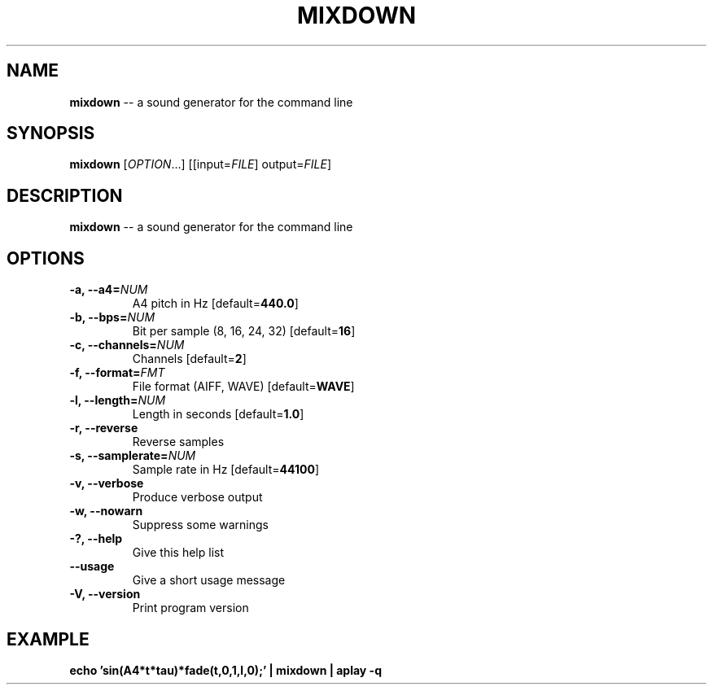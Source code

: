 .TH MIXDOWN 1
.SH NAME
\fBmixdown\fR \-\- a sound generator for the command line
.SH SYNOPSIS
\fBmixdown\fR [\fIOPTION\fR...] [[input=\fIFILE\fR] output=\fIFILE\fR]
.SH DESCRIPTION
\fBmixdown\fR \-\- a sound generator for the command line
.SH OPTIONS
.TP
.B \-a, \-\-a4=\fINUM\fR
A4 pitch in Hz [default=\fB440.0\fR]
.TP
.B \-b, \-\-bps=\fINUM\fR
Bit per sample (8, 16, 24, 32) [default=\fB16\fR]
.TP
.B \-c, \-\-channels=\fINUM\fR
Channels [default=\fB2\fR]
.TP
.B \-f, \-\-format=\fIFMT\fR
File format (AIFF, WAVE) [default=\fBWAVE\fR]
.TP
.B \-l, \-\-length=\fINUM\fR
Length in seconds [default=\fB1.0\fR]
.TP
.B \-r, \-\-reverse
Reverse samples
.TP
.B \-s, \-\-samplerate=\fINUM\fR
Sample rate in Hz [default=\fB44100\fR]
.TP
.B \-v, \-\-verbose
Produce verbose output
.TP
.B \-w, \-\-nowarn
Suppress some warnings
.TP
.B \-?, \-\-help
Give this help list
.TP
.B \-\-usage
Give a short usage message
.TP
.B \-V, \-\-version
Print program version
.SH EXAMPLE
\fBecho 'sin(A4*t*tau)*fade(t,0,1,l,0);' | mixdown | aplay -q\fR
